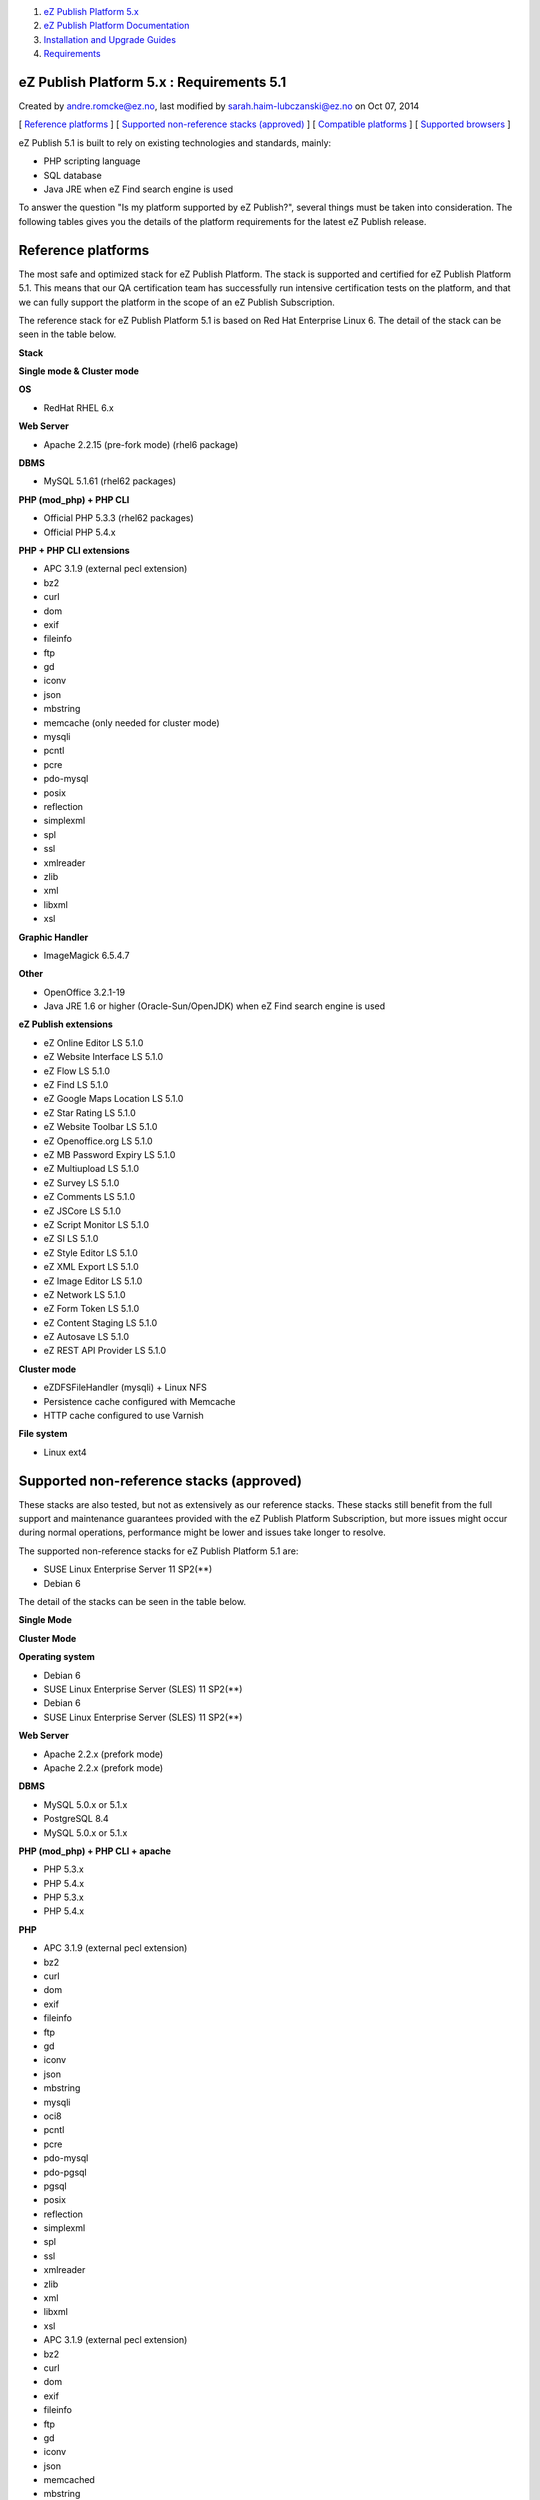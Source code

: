 #. `eZ Publish Platform 5.x <index.html>`__
#. `eZ Publish Platform
   Documentation <eZ-Publish-Platform-Documentation_1114149.html>`__
#. `Installation and Upgrade
   Guides <Installation-and-Upgrade-Guides_6292016.html>`__
#. `Requirements <Requirements_7438502.html>`__

eZ Publish Platform 5.x : Requirements 5.1
==========================================

Created by andre.romcke@ez.no, last modified by
sarah.haim-lubczanski@ez.no on Oct 07, 2014

[ `Reference platforms <#Requirements5.1-Referenceplatforms>`__ ] [
`Supported non-reference stacks
(approved) <#Requirements5.1-Supportednon-referencestacks(approved)>`__
] [ `Compatible platforms <#Requirements5.1-Compatibleplatforms>`__ ] [
`Supported
browsers <#Requirements5.1-supportedbrowsersSupportedbrowsers>`__ ]

eZ Publish 5.1 is built to rely on existing technologies and standards,
mainly:

-  PHP scripting language
-  SQL database
-  Java JRE when eZ Find search engine is used

To answer the question "Is my platform supported by eZ Publish?",
several things must be taken into consideration. The following tables
gives you the details of the platform requirements for the latest eZ
Publish release.

Reference platforms
===================

The most safe and optimized stack for eZ Publish Platform. The stack is
supported and certified for eZ Publish Platform 5.1. This means that our
QA certification team has successfully run intensive certification tests
on the platform, and that we can fully support the platform in the scope
of an eZ Publish Subscription.

The reference stack for eZ Publish Platform 5.1 is based on Red Hat
Enterprise Linux 6. The detail of the stack can be seen in the table
below.

**Stack**

**Single mode & Cluster mode**

**OS**

-  RedHat RHEL 6.x

**Web Server**

-  Apache 2.2.15 (pre-fork mode) (rhel6 package)

**DBMS**

-  MySQL 5.1.61 (rhel62 packages)

**PHP (mod\_php) + PHP CLI**

-  Official PHP 5.3.3 (rhel62 packages)
-  Official PHP 5.4.x

**PHP + PHP CLI extensions**

-  APC 3.1.9 (external pecl extension)
-  bz2
-  curl
-  dom
-  exif
-  fileinfo
-  ftp
-  gd
-  iconv
-  json
-  mbstring
-  memcache (only needed for cluster mode)
-  mysqli
-  pcntl
-  pcre
-  pdo-mysql
-  posix
-  reflection
-  simplexml
-  spl
-  ssl
-  xmlreader
-  zlib
-  xml
-  libxml
-  xsl

**Graphic Handler**

-  ImageMagick 6.5.4.7

**Other**

-  OpenOffice 3.2.1-19
-  Java JRE 1.6 or higher (Oracle-Sun/OpenJDK) when eZ Find search
   engine is used

**eZ Publish extensions**

-  eZ Online Editor LS 5.1.0
-  eZ Website Interface LS 5.1.0
-  eZ Flow LS 5.1.0
-  eZ Find LS 5.1.0
-  eZ Google Maps Location LS 5.1.0
-  eZ Star Rating LS 5.1.0
-  eZ Website Toolbar LS 5.1.0
-  eZ Openoffice.org LS 5.1.0
-  eZ MB Password Expiry LS 5.1.0
-  eZ Multiupload LS 5.1.0
-  eZ Survey LS 5.1.0
-  eZ Comments LS 5.1.0
-  eZ JSCore LS 5.1.0
-  eZ Script Monitor LS 5.1.0
-  eZ SI LS 5.1.0
-  eZ Style Editor LS 5.1.0
-  eZ XML Export LS 5.1.0
-  eZ Image Editor LS 5.1.0
-  eZ Network LS 5.1.0
-  eZ Form Token LS 5.1.0
-  eZ Content Staging LS 5.1.0
-  eZ Autosave LS 5.1.0
-  eZ REST API Provider LS 5.1.0

**Cluster mode**

-  eZDFSFileHandler (mysqli) + Linux NFS
-  Persistence cache configured with Memcache
-  HTTP cache configured to use Varnish

**File system**

-  Linux ext4

Supported non-reference stacks (approved)
=========================================

These stacks are also tested, but not as extensively as our reference
stacks. These stacks still benefit from the full support and maintenance
guarantees provided with the eZ Publish Platform Subscription, but more
issues might occur during normal operations, performance might be lower
and issues take longer to resolve.

The supported non-reference stacks for eZ Publish Platform 5.1 are:

-  SUSE Linux Enterprise Server 11 SP2(\*\*)
-  Debian 6 

The detail of the stacks can be seen in the table below.

 

**Single Mode**

**Cluster Mode**

**Operating system**

-  Debian 6
-  SUSE Linux Enterprise Server (SLES) 11 SP2(\*\*)

-  Debian 6
-  SUSE Linux Enterprise Server (SLES) 11 SP2(\*\*)

**Web Server**

-  Apache 2.2.x (prefork mode)

-  Apache 2.2.x (prefork mode)

**DBMS**

-  MySQL 5.0.x or 5.1.x
-  PostgreSQL 8.4

-  MySQL 5.0.x or 5.1.x

**PHP (mod\_php) + PHP CLI + apache**

-  PHP 5.3.x
-  PHP 5.4.x

-  PHP 5.3.x
-  PHP 5.4.x

**PHP**

-  APC 3.1.9 (external pecl extension)
-  bz2
-  curl
-  dom
-  exif
-  fileinfo
-  ftp
-  gd
-  iconv
-  json
-  mbstring
-  mysqli
-  oci8
-  pcntl
-  pcre
-  pdo-mysql
-  pdo-pgsql
-  pgsql
-  posix
-  reflection
-  simplexml
-  spl
-  ssl
-  xmlreader
-  zlib
-  xml
-  libxml
-  xsl

-  APC 3.1.9 (external pecl extension)
-  bz2
-  curl
-  dom
-  exif
-  fileinfo
-  ftp
-  gd
-  iconv
-  json
-  memcached
-  mbstring
-  mysqli
-  oci8
-  pcntl
-  pcre
-  pdo-mysql
-  pdo-pgsql
-  pgsql
-  posix
-  reflection
-  simplexml
-  spl
-  ssl
-  xmlreader
-  zlib
-  xml
-  libxml
-  xsl

**Graphic Handler**

-  ImageMagick >= 6.4.x
-  GD2 ( PHP extension )

-  ImageMagick >= 6.4.x
-  GD2 ( PHP extension )

**eZ Publish extensions**

-  eZ Online Editor LS 5.1.0
-  eZ Website Interface LS 5.1.0
-  eZ Flow LS 5.1.0
-  eZ Find LS 5.1.0
-  eZ Google Maps Location LS 5.1.0
-  eZ Star Rating LS 5.1.0
-  eZ Website Toolbar LS 5.1.0
-  eZ Openoffice.org LS 5.1.0
-  eZ MB Password Expiry LS 5.1.0
-  eZ Multiupload LS 5.1.0
-  eZ Survey LS 5.1.0
-  eZ Comments LS 5.1.0
-  eZ JSCore LS 5.1.0
-  eZ Script Monitor LS 5.1.0
-  eZ SI LS 5.1.0
-  eZ Style Editor LS 5.1.0
-  eZ XML Export LS 5.1.0
-  eZ Image Editor LS 5.1.0
-  eZ Network LS 5.1.0
-  eZ Form Token LS 5.1.0
-  eZ Content Staging LS 5.1.0
-  eZ Autosave LS 5.1.0
-  eZ REST API Provider LS 5.1.0

-  eZ Online Editor LS 5.1.0
-  eZ Website Interface LS 5.1.0
-  eZ Flow LS 5.1.0
-  eZ Find LS 5.1.0
-  eZ Google Maps Location LS 5.1.0
-  eZ Star Rating LS 5.1.0
-  eZ Website Toolbar LS 5.1.0
-  eZ Openoffice.org LS 5.1.0
-  eZ MB Password Expiry LS 5.1.0
-  eZ Multiupload LS 5.1.0
-  eZ Survey LS 5.1.0
-  eZ Comments LS 5.1.0
-  eZ JSCore LS 5.1.0
-  eZ Script Monitor LS 5.1.0
-  eZ SI LS 5.1.0
-  eZ Style Editor LS 5.1.0
-  eZ XML Export LS 5.1.0
-  eZ Image Editor LS 5.1.0
-  eZ Network LS 5.1.0
-  eZ Form Token LS 5.1.0
-  eZ Content Staging LS 5.1.0
-  eZ Autosave LS 5.1.0
-  eZ REST API Provider LS 5.1.0

**Cluster mode**

 

-  eZDFSFileHandler (mysqli) + Linux NFS
-  Persistence cache configured with Memcache[d]
-  HTTP cache configured to use Varnish

**Filesystem**

-  Linux ext3 / ext4

-  Linux ext3 / ext4

 \*\* Issues have been identified with the SLES 11 SP2 in regards of the
PHP stack. eZ Systems can not provide a workaround and the
only recommendation is to wait for a new service pack for SLES.

Compatible platforms
====================

eZ Publish can run and execute on many more platforms than the ones
listed above, including (but not limited to) the following operating
systems if they pass the
`Symfony requirements <http://symfony.com/doc/current/reference/requirements.html>`__:

-  Solaris 
-  Opensolaris
-  Windows 2000/XP/Vista/7/2008 (only on legacy stack or legacy mode)
-  Mac OSX server

However, eZ Systems doesn't insure and guarantee quality operation of an
eZ Publish Platform installation if it is running on any platform not
listed as supported. eZ Publish Enterprise Subscriptions are still
available for compatible platforms, but the guarantee and the product
support will not apply and although you will receive various maintenance
releases and services, no bug fix guarantee will apply to issues related
to the platform. Maintenance and monitoring tools will not be available.
eZ Systems does not advise merely compatible platforms for production
use.

Supported browsers
==================

eZ Publish is developed to work properly and support the following
browser configurations for administrator users:

-  Firefox: Latest stable version. Tested on Firefox 16. 
-  Google Chrome: Latest stable version. Tested on Chrome 21”
-  Internet Explorer: 8 & 9. Tested on IE 9
-  Safari: 6. Tested on Safari 6.0 on Mac OSX 10.8

Please note that the interface will display and behave optimally in any
browser that supports HTML 5.0, CSS 3.0 and ECMAScript 5. If
these technologies are not supported the system will gracefully appear
with simpler design/layout but will still be accessible through
standard/default HTML elements.

 

Document generated by Confluence on Mar 03, 2015 15:12
